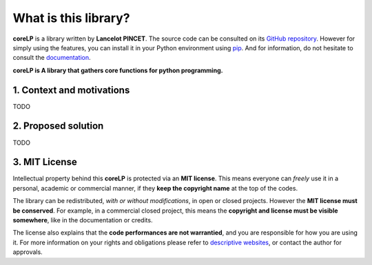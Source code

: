 What is this library?
=====================

**coreLP** is a library written by **Lancelot PINCET**.
The source code can be consulted on its `GitHub repository <https://github.com/LancelotPincet/coreLP>`_.
However for simply using the features, you can install it in your Python environment using `pip <https://pypi.org/project/coreLP>`_.
And for information, do not hesitate to consult the `documentation <https://coreLP.readthedocs.io>`_.

**coreLP is A library that gathers core functions for python programming.**

1. Context and motivations
--------------------------

TODO

2. Proposed solution
--------------------

TODO

3. MIT License
--------------

Intellectual property behind this **coreLP** is protected via an **MIT license**.
This means everyone can *freely* use it in a personal, academic or commercial manner, if they **keep the copyright name** at the top of the codes.

The library can be redistributed, *with or without modifications*, in open or closed projects. However the **MIT license must be conserved**.
For example, in a commercial closed project, this means the **copyright and license must be visible somewhere**, like in the documentation or credits.

The license also explains that the **code performances are not warrantied**, and you are responsible for how you are using it.
For more information on your rights and obligations please refer to `descriptive websites <https://en.wikipedia.org/wiki/MIT_License>`_, or contact the author for approvals.
